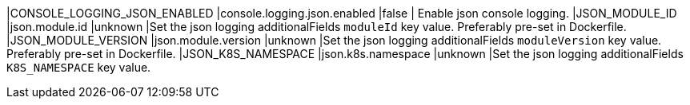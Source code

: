 |CONSOLE_LOGGING_JSON_ENABLED |console.logging.json.enabled |false | Enable json console logging.
|JSON_MODULE_ID |json.module.id |unknown |Set the json logging additionalFields `moduleId` key value. Preferably pre-set in Dockerfile.
|JSON_MODULE_VERSION |json.module.version |unknown |Set the json logging additionalFields `moduleVersion` key value. Preferably pre-set in Dockerfile.
|JSON_K8S_NAMESPACE |json.k8s.namespace |unknown |Set the json logging additionalFields `K8S_NAMESPACE` key value.
